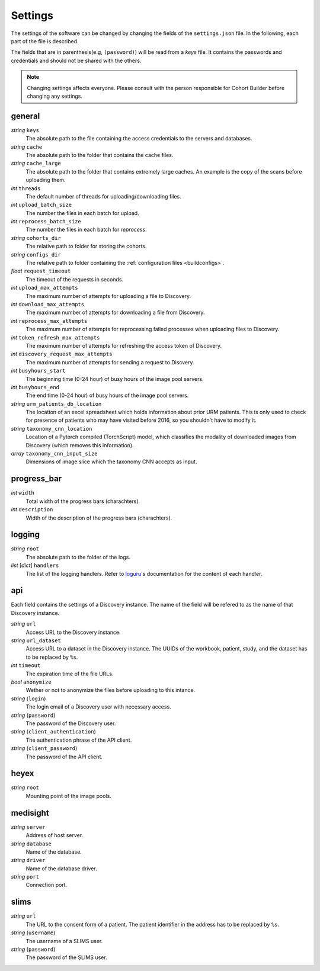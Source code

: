 .. _settings:

Settings
=======================================

The settings of the software can be changed by changing the fields
of the ``settings.json`` file. In the following, each part of the
file is described.

The fields that are in parenthesis(e.g, ``(password)``) will be read from a *keys* file.
It contains the passwords and credentials and should not be shared
with the others.

.. note::

    Changing settings affects everyone.
    Please consult with the person responsible for Cohort Builder before changing any settings.


general
~~~~~~~~~~~~~~~~~~~~~~~~~~~~~~~~~~~~~~~

*string* ``keys``
    The absolute path to the file containing the access credentials to the
    servers and databases.

*string* ``cache``
    The absolute path to the folder that contains the cache files.

*string* ``cache_large``
    The absolute path to the folder that contains extremely large caches.
    An example is the copy of the scans before uploading them.

*int* ``threads``
    The default number of threads for uploading/downloading files.

*int* ``upload_batch_size``
    The number the files in each batch for upload.

*int* ``reprocess_batch_size``
    The number the files in each batch for `reprocess`.

*string* ``cohorts_dir``
    The relative path to folder for storing the cohorts.

*string* ``configs_dir``
    The relative path to folder containing the :ref:`configuration files <buildconfigs>`.

*float* ``request_timeout``
    The timeout of the requests in seconds.

*int* ``upload_max_attempts``
    The maximum number of attempts for uploading a file to Discovery.

*int* ``download_max_attempts``
    The maximum number of attempts for downloading a file from Discovery.

*int* ``reprocess_max_attempts``
    The maximum number of attempts for reprocessing failed processes when uploading files to Discovery.

*int* ``token_refresh_max_attempts``
    The maximum number of attempts for refreshing the access token of Discovery.

*int* ``discovery_request_max_attempts``
    The maximum number of attempts for sending a request to Discvery.

*int* ``busyhours_start``
    The beginning time (0-24 hour) of busy hours of the image pool servers.

*int* ``busyhours_end``
    The end time (0-24 hour) of busy hours of the image pool servers.

*string* ``urm_patients_db_location``
    The location of an excel spreadsheet which holds information about prior URM patients. This is only used to check for presence of patients who may have visited before 2016, so you shouldn't have to modify it.

*string* ``taxonomy_cnn_location``
    Location of a Pytorch compiled (TorchScript) model, which classifies the modality of downloaded images from Discovery (which removes this information).

*array* ``taxonomy_cnn_input_size``
    Dimensions of image slice which the taxonomy CNN accepts as input.

progress_bar
~~~~~~~~~~~~~~~~~~~~~~~~~~~~~~~~~~~~~~~

*int* ``width``
    Total width of the progress bars (charachters).

*int* ``description``
    Width of the description of the progress bars (charachters).


logging
~~~~~~~~~~~~~~~~~~~~~~~~~~~~~~~~~~~~~~~

*string* ``root``
    The absolute path to the folder of the logs.

*list* [*dict*] ``handlers``
    The list of the logging handlers.
    Refer to `loguru`_'s documentation for the content of each handler.

.. _`loguru`: https://loguru.readthedocs.io/en/stable/index.html


api
~~~~~~~~~~~~~~~~~~~~~~~~~~~~~~~~~~~~~~~

Each field contains the settings of a Discovery instance.
The name of the field will be refered to as the name of that Discovery instance.

*string* ``url``
    Access URL to the Discovery instance.

*string* ``url_dataset``
    Access URL to a dataset in the Discovery instance.
    The UUIDs of the workbook, patient, study, and the dataset
    has to be replaced by ``%s``.

*int* ``timeout``
    The expiration time of the file URLs.

*bool* ``anonymize``
    Wether or not to anonymize the files before uploading to this intance.

*string* (``login``)
    The login email of a Discovery user with necessary access.

*string* (``password``)
    The password of the Discovery user.

*string* (``client_authentication``)
    The authentication phrase of the API client.

*string* (``client_password``)
    The password of the API client.


heyex
~~~~~~~~~~~~~~~~~~~~~~~~~~~~~~~~~~~~~~~

*string* ``root``
    Mounting point of the image pools.


medisight
~~~~~~~~~~~~~~~~~~~~~~~~~~~~~~~~~~~~~~~

*string* ``server``
    Address of host server.

*string* ``database``
    Name of the database.

*string* ``driver``
    Name of the database driver.

*string* ``port``
    Connection port.


slims
~~~~~~~~~~~~~~~~~~~~~~~~~~~~~~~~~~~~~~~

*string* ``url``
    The URL to the consent form of a patient.
    The patient identifier in the address has to be replaced by ``%s``.

*string* (``username``)
    The username of a SLIMS user.

*string* (``password``)
    The password of the SLIMS user.
